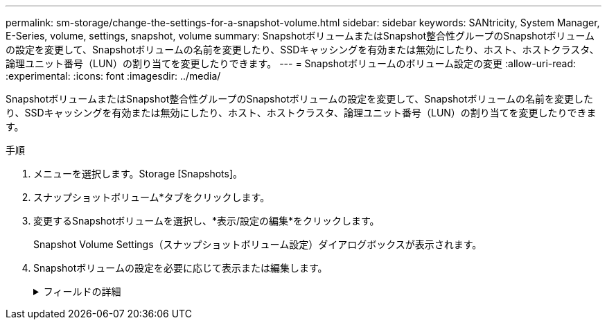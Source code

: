 ---
permalink: sm-storage/change-the-settings-for-a-snapshot-volume.html 
sidebar: sidebar 
keywords: SANtricity, System Manager, E-Series, volume, settings, snapshot, volume 
summary: SnapshotボリュームまたはSnapshot整合性グループのSnapshotボリュームの設定を変更して、Snapshotボリュームの名前を変更したり、SSDキャッシングを有効または無効にしたり、ホスト、ホストクラスタ、論理ユニット番号（LUN）の割り当てを変更したりできます。 
---
= Snapshotボリュームのボリューム設定の変更
:allow-uri-read: 
:experimental: 
:icons: font
:imagesdir: ../media/


[role="lead"]
SnapshotボリュームまたはSnapshot整合性グループのSnapshotボリュームの設定を変更して、Snapshotボリュームの名前を変更したり、SSDキャッシングを有効または無効にしたり、ホスト、ホストクラスタ、論理ユニット番号（LUN）の割り当てを変更したりできます。

.手順
. メニューを選択します。Storage [Snapshots]。
. スナップショットボリューム*タブをクリックします。
. 変更するSnapshotボリュームを選択し、*表示/設定の編集*をクリックします。
+
Snapshot Volume Settings（スナップショットボリューム設定）ダイアログボックスが表示されます。

. Snapshotボリュームの設定を必要に応じて表示または編集します。
+
.フィールドの詳細
[%collapsible]
====
[cols="25h,~"]
|===
| 設定 | 製品説明 


 a| 
* Snapshotボリューム*



 a| 
名前
 a| 
Snapshotボリュームの名前を変更できます。



 a| 
割り当て先
 a| 
Snapshotボリュームのホストまたはホストクラスタの割り当てを変更できます。



 a| 
LUN
 a| 
SnapshotボリュームのLUNの割り当てを変更できます。



 a| 
SSD キャッシュ
 a| 
ソリッドステートディスク（SSD）の読み取り専用キャッシュを有効または無効にすることができます。



 a| 
*関連付けられたオブジェクト*



 a| 
Snapshotイメージ
 a| 
Snapshotボリュームに関連付けられているSnapshotイメージを表示できます。Snapshot イメージは、ボリュームのデータを特定の時点でキャプチャした論理コピーです。リストアポイントと同様に、 Snapshot イメージを使用して既知の正常なデータセットにロールバックできます。ホストはSnapshotイメージにアクセスできますが、Snapshotイメージの読み取りや書き込みを直接行うことはできません。



 a| 
ベースボリューム
 a| 
Snapshotボリュームに関連付けられているベースボリュームを表示できます。ベースボリュームは、Snapshotイメージの作成元のボリュームです。シックボリュームでもシンボリュームでもかまいません。通常はホストに割り当てられます。ベースボリュームはボリュームグループまたはディスクプールのどちらかに配置できます。



 a| 
Snapshotグループ
 a| 
Snapshotボリュームに関連付けられているSnapshotグループを表示できます。Snapshotグループは、1つのベースボリュームのSnapshotイメージの集まりです。

|===
====

